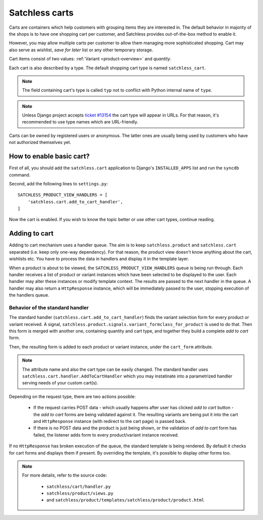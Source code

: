 .. _cart-overview:

===============
Satchless carts
===============

Carts are containers which help customers with grouping items they are
interested in. The default behavior in majority of the shops is to have one
shopping cart per customer, and Satchless provides out-of-the-box method to
enable it.

However, you may allow multiple carts per customer to allow them managing more
sophisticated shopping.  Cart may also serve as wishlist, *save for later* list
or any other temporary storage.

Cart items consist of two values: :ref:`Variant <product-overview>` and
*quantity*.

Each cart is also described by a type. The default shopping cart
type is named ``satchless_cart``.

.. note::
   The field containing cart's type is called ``typ`` not to conflict with
   Python internal name of ``type``.

.. note::
   Unless Django project accepts `ticket #13154`_ the cart type will appear
   in URLs. For that reason, it's recommended to use type names which are
   URL-friendly.

.. _`ticket #13154`: http://code.djangoproject.com/ticket/13154

Carts can be owned by registered users or anonymous. The latter ones are
usually being used by customers who have not authorized themselves yet.

How to enable basic cart?
-------------------------

First of all, you should add the ``satchless.cart`` application to Django's
``INSTALLED_APPS`` list and run the ``syncdb`` command.

Second, add the following lines to ``settings.py``:

::

    SATCHLESS_PRODUCT_VIEW_HANDLERS = [
        'satchless.cart.add_to_cart_handler',
    ]

Now the cart is enabled. If you wish to know the topic better or use other cart
types, continue reading.

Adding to cart
--------------

Adding to cart mechanism uses a handler queue. The aim is to keep
``satchless.product`` and ``satchless.cart`` separated (i.e. keep only one-way
dependency). For that reason, the product view doesn't know anything about the
cart, wishlists etc. You have to process the data in handlers and display it in
the template layer.

When a product is about to be viewed, the ``SATCHLESS_PRODUCT_VIEW_HANDLERS``
queue is being run through. Each handler receives a list of product or variant
instances which have been selected to be displayed to the user. Each handler
may alter these instances or modify template context. The results are passed to
the next handler in the queue. A handler may also return a ``HttpResponse``
instance, which will be immediately passed to the user, stopping execution of
the handlers queue.

Behavior of the standard handler
................................

The standard handler (``satchless.cart.add_to_cart_handler``) finds the variant
selection form for every product or variant received.  A signal,
``satchless.product.signals.variant_formclass_for_product`` is used to do that.
Then this form is merged with another one, containing quantity and cart type,
and together they build a complete *add to cart* form.

Then, the resulting form is added to each product or variant instance, under
the ``cart_form`` attribute.

.. note::
    The attribute name and also the cart type can be easily changed. The
    standard handler uses ``satchless.cart.handler.AddToCartHandler`` which
    you may instatinate into a parametrized handler serving needs of your
    custom cart(s).

Depending on the request type, there are two actions possible:

    * If the request carries POST data - which usually happens after user has
      clicked *add to cart* button - the *add to cart* forms are being
      validated against it. The resulting variants are being put it into the
      cart and ``HttpResponse`` instance (with redirect to the cart page)
      is passed back.

    * If there is no POST data and the product is just being shown, or the
      validation of *add to cart* form has failed, the listener adds form to
      every product/variant instance received.

If no ``HttpResponse`` has broken execution of the queue, the standard template
is being rendered. By default it checks for cart forms and displays them if
present. By overriding the template, it's possible to display other forms too.

.. note::
   For more details, refer to the source code:

    * ``satchless/cart/handler.py``
    * ``satchless/product/views.py``
    * and ``satchless/product/templates/satchless/product/product.html``

